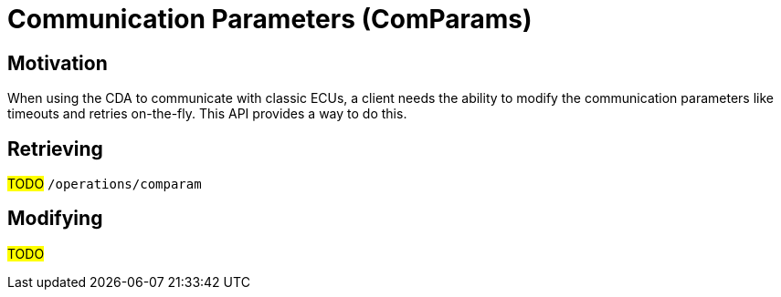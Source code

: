 [#_architecture_sovd_api_iso_extensions_comparams]
= Communication Parameters (ComParams)

== Motivation

When using the CDA to communicate with classic ECUs, a client needs the ability to modify the communication parameters like timeouts and retries on-the-fly. This API provides a way to do this.

== Retrieving

#TODO# `/operations/comparam`

== Modifying

#TODO#